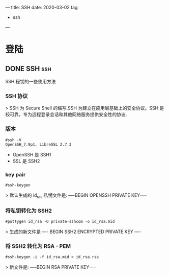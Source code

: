 #+hugo_base_dir: ~/projects/blog/lijwxg

---
title: SSH
date: 2020-03-02
tag:
  - ssh
---

* 登陆

** DONE SSH                                                             :ssh:
   CLOSED: [2020-03-02 Sat 23:27]
   :properties:
   :export_file_name: SSH
   :end:
SSH 秘钥的一些使用方法

#+hugo: more
*** SSH 协议

> SSH 为 Secure Shell 的缩写.SSH 为建立在应用层基础上的安全协议。SSH 是较可靠，专为远程登录会话和其他网络服务提供安全性的协议.

*** 版本

#+begin_src shell
#ssh -V
OpenSSH_7.9p1, LibreSSL 2.7.3
#+end_src

- OpenSSH 是 SSH1
- SSL 是 SSH2

*** key pair

#+begin_src shell
#ssh-keygen
#+end_src

> 默认生成的 id_ras 私钥文件是: ----BEGIN OPENSSH PRIVATE KEY-----

*** 将私钥转化为 SSH2

#+begin_src shell
#puttygen id_rsa -O private-sshcom -o id_rsa.mid
#+end_src

> 生成的新文件是 ---- BEGIN SSH2 ENCRYPTED PRIVATE KEY ----

*** 将 SSH2 转化为 RSA - PEM

#+begin_src shell
#ssh-keygen -i -f id_rsa.mid > id_rsa.rsa
#+end_src

> 新文件是: -----BEGIN RSA PRIVATE KEY-----
